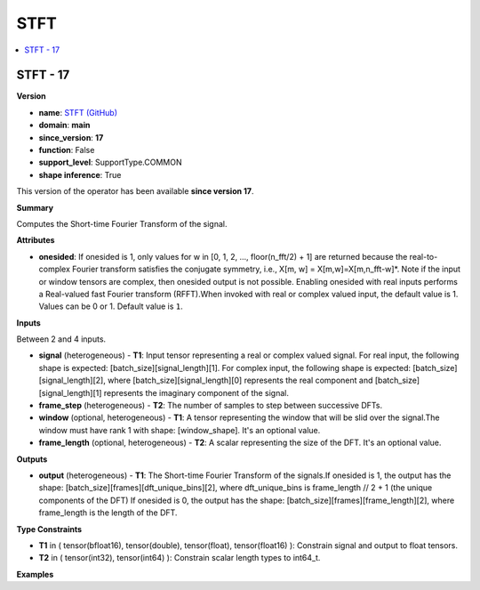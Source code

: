 
.. _l-onnx-doc-STFT:

====
STFT
====

.. contents::
    :local:


.. _l-onnx-op-stft-17:

STFT - 17
=========

**Version**

* **name**: `STFT (GitHub) <https://github.com/onnx/onnx/blob/main/docs/Operators.md#STFT>`_
* **domain**: **main**
* **since_version**: **17**
* **function**: False
* **support_level**: SupportType.COMMON
* **shape inference**: True

This version of the operator has been available
**since version 17**.

**Summary**

Computes the Short-time Fourier Transform of the signal.

**Attributes**

* **onesided**:
  If onesided is 1, only values for w in [0, 1, 2, ..., floor(n_fft/2)
  + 1] are returned because the real-to-complex Fourier transform
  satisfies the conjugate symmetry, i.e., X[m, w] =
  X[m,w]=X[m,n_fft-w]*. Note if the input or window tensors are
  complex, then onesided output is not possible. Enabling onesided
  with real inputs performs a Real-valued fast Fourier transform
  (RFFT).When invoked with real or complex valued input, the default
  value is 1. Values can be 0 or 1. Default value is ``1``.

**Inputs**

Between 2 and 4 inputs.

* **signal** (heterogeneous) - **T1**:
  Input tensor representing a real or complex valued signal. For real
  input, the following shape is expected:
  [batch_size][signal_length][1]. For complex input, the following
  shape is expected: [batch_size][signal_length][2], where
  [batch_size][signal_length][0] represents the real component and
  [batch_size][signal_length][1] represents the imaginary component of
  the signal.
* **frame_step** (heterogeneous) - **T2**:
  The number of samples to step between successive DFTs.
* **window** (optional, heterogeneous) - **T1**:
  A tensor representing the window that will be slid over the
  signal.The window must have rank 1 with shape: [window_shape]. It's
  an optional value.
* **frame_length** (optional, heterogeneous) - **T2**:
  A scalar representing the size of the DFT. It's an optional value.

**Outputs**

* **output** (heterogeneous) - **T1**:
  The Short-time Fourier Transform of the signals.If onesided is 1,
  the output has the shape: [batch_size][frames][dft_unique_bins][2],
  where dft_unique_bins is frame_length // 2 + 1 (the unique
  components of the DFT) If onesided is 0, the output has the shape:
  [batch_size][frames][frame_length][2], where frame_length is the
  length of the DFT.

**Type Constraints**

* **T1** in (
  tensor(bfloat16),
  tensor(double),
  tensor(float),
  tensor(float16)
  ):
  Constrain signal and output to float tensors.
* **T2** in (
  tensor(int32),
  tensor(int64)
  ):
  Constrain scalar length types to int64_t.

**Examples**
